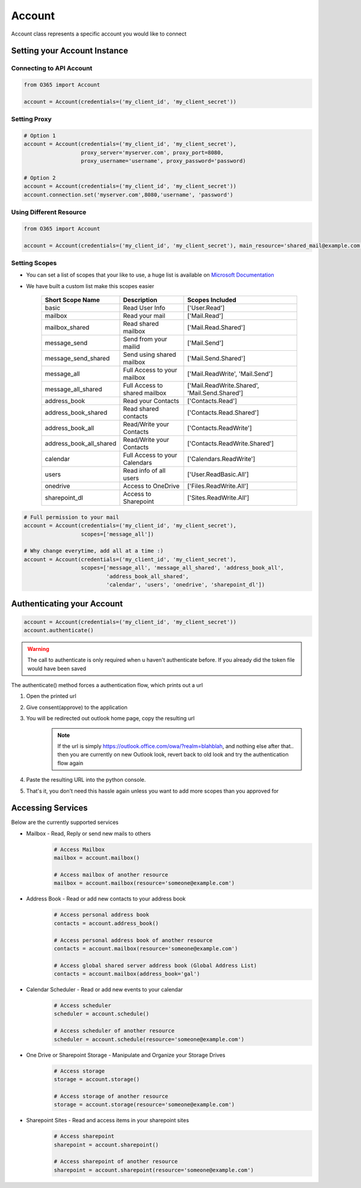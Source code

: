 Account
=======
Account class represents a specific account you would like to connect

Setting your Account Instance
^^^^^^^^^^^^^^^^^^^^^^^^^^^^^
Connecting to API Account
"""""""""""""""""""""""""
.. code-block:: python

    from O365 import Account

    account = Account(credentials=('my_client_id', 'my_client_secret'))

Setting Proxy
"""""""""""""
.. code-block:: python

    # Option 1
    account = Account(credentials=('my_client_id', 'my_client_secret'),
                      proxy_server='myserver.com', proxy_port=8080,
                      proxy_username='username', proxy_password='password)

    # Option 2
    account = Account(credentials=('my_client_id', 'my_client_secret'))
    account.connection.set('myserver.com',8080,'username', 'password')

Using Different Resource
""""""""""""""""""""""""
.. code-block:: python

    from O365 import Account

    account = Account(credentials=('my_client_id', 'my_client_secret'), main_resource='shared_mail@example.com')

Setting Scopes
""""""""""""""
- You can set a list of scopes that your like to use, a huge list is available on `Microsoft Documentation <https://developer.microsoft.com/en-us/graph/docs/concepts/permissions_reference>`_
- We have built a custom list make this scopes easier

    =========================      =================================      ==================================================
          Short Scope Name                   Description                                  Scopes Included
    =========================      =================================      ==================================================
    basic                                    Read User Info                                 ['User.Read']
    mailbox                                 Read your mail                                  ['Mail.Read']
    mailbox_shared                     Read shared mailbox                           ['Mail.Read.Shared']
    message_send                        Send from your mailid                        ['Mail.Send']
    message_send_shared               Send using shared mailbox                  ['Mail.Send.Shared']
    message_all                        Full Access to your mailbox               ['Mail.ReadWrite', 'Mail.Send']
    message_all_shared               Full Access to shared mailbox            ['Mail.ReadWrite.Shared', 'Mail.Send.Shared']
    address_book                        Read your Contacts                           ['Contacts.Read']
    address_book_shared               Read shared contacts                        ['Contacts.Read.Shared']
    address_book_all                  Read/Write your Contacts                  ['Contacts.ReadWrite']
    address_book_all_shared         Read/Write your Contacts                  ['Contacts.ReadWrite.Shared']
    calendar                          Full Access to your Calendars            ['Calendars.ReadWrite']
    users                                Read info of all users                     ['User.ReadBasic.All']
    onedrive                              Access to OneDrive                           ['Files.ReadWrite.All']
    sharepoint_dl                        Access to Sharepoint                        ['Sites.ReadWrite.All']
    =========================      =================================      ==================================================

.. code-block:: python

    # Full permission to your mail
    account = Account(credentials=('my_client_id', 'my_client_secret'),
                      scopes=['message_all'])

    # Why change everytime, add all at a time :)
    account = Account(credentials=('my_client_id', 'my_client_secret'),
                      scopes=['message_all', 'message_all_shared', 'address_book_all',
                              'address_book_all_shared',
                              'calendar', 'users', 'onedrive', 'sharepoint_dl'])


Authenticating your Account
^^^^^^^^^^^^^^^^^^^^^^^^^^^
.. code-block:: python

    account = Account(credentials=('my_client_id', 'my_client_secret'))
    account.authenticate()

.. warning:: The call to authenticate is only required when u haven't authenticate before. If you already did the token file would have been saved

The authenticate() method forces a authentication flow, which prints out a url

#. Open the printed url
#. Give consent(approve) to the application
#. You will be redirected out outlook home page, copy the resulting url
    .. note:: If the url is simply https://outlook.office.com/owa/?realm=blahblah, and nothing else after that.. then you are currently on new Outlook look, revert back to old look and try the authentication flow again
#. Paste the resulting URL into the python console.
#. That's it, you don't need this hassle again unless you want to add more scopes than you approved for

.. _accessing_services:

Accessing Services
^^^^^^^^^^^^^^^^^^
Below are the currently supported services

- Mailbox - Read, Reply or send new mails to others
    .. code-block:: python

        # Access Mailbox
        mailbox = account.mailbox()

        # Access mailbox of another resource
        mailbox = account.mailbox(resource='someone@example.com')

- Address Book - Read or add new contacts to your address book
    .. code-block:: python

        # Access personal address book
        contacts = account.address_book()

        # Access personal address book of another resource
        contacts = account.mailbox(resource='someone@example.com')

        # Access global shared server address book (Global Address List)
        contacts = account.mailbox(address_book='gal')

- Calendar Scheduler - Read or add new events to your calendar
    .. code-block:: python

        # Access scheduler
        scheduler = account.schedule()

        # Access scheduler of another resource
        scheduler = account.schedule(resource='someone@example.com')

- One Drive or Sharepoint Storage - Manipulate and Organize your Storage Drives
    .. code-block:: python

        # Access storage
        storage = account.storage()

        # Access storage of another resource
        storage = account.storage(resource='someone@example.com')

- Sharepoint Sites - Read and access items in your sharepoint sites
    .. code-block:: python

        # Access sharepoint
        sharepoint = account.sharepoint()

        # Access sharepoint of another resource
        sharepoint = account.sharepoint(resource='someone@example.com')

